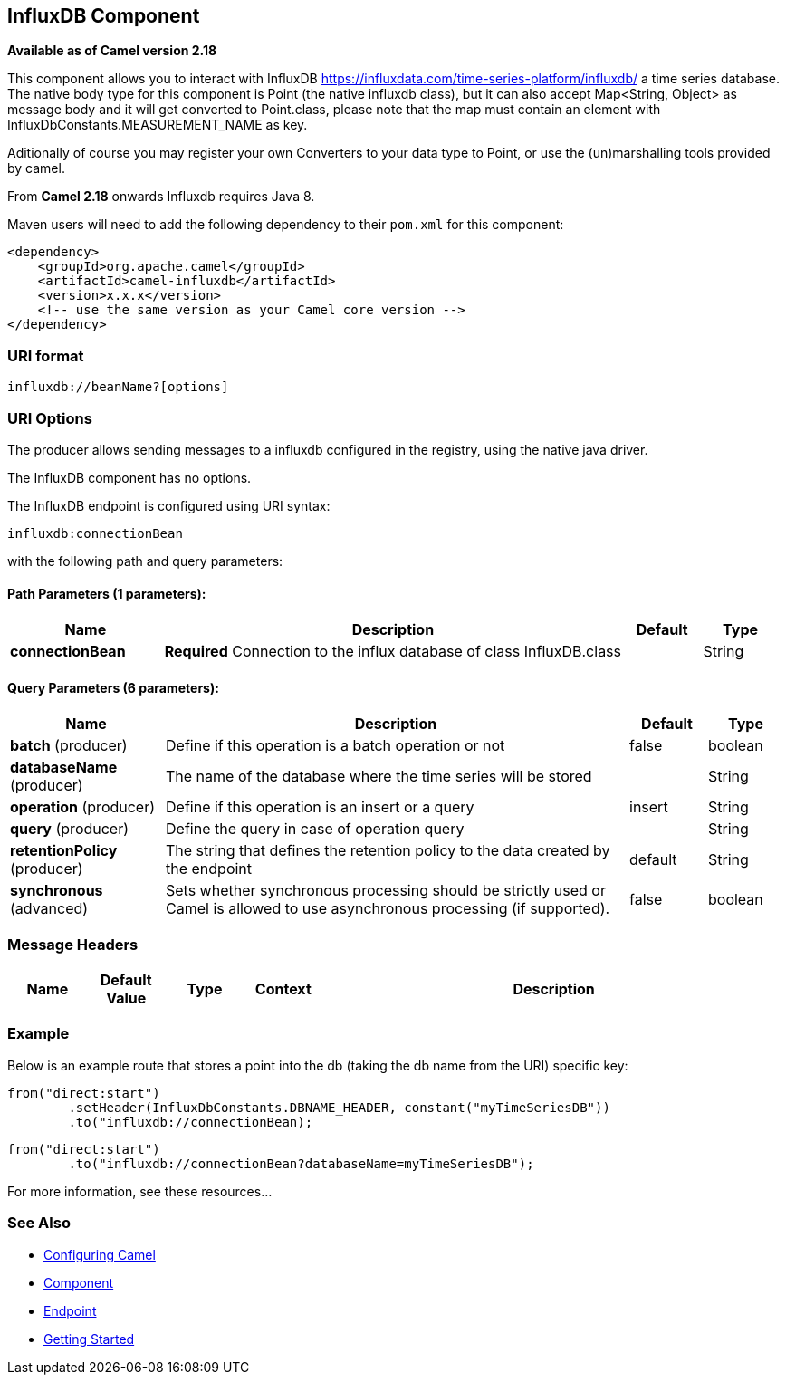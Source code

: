## InfluxDB Component

*Available as of Camel version 2.18*

This component allows you to interact with InfluxDB
https://influxdata.com/time-series-platform/influxdb/ a time series database. The native body type for this component is
Point (the native influxdb class), but it can also accept Map<String, Object> as message body and it will get converted
to Point.class, please note that the map must contain an element with InfluxDbConstants.MEASUREMENT_NAME as key.

Aditionally of course you may register your own Converters to your data type to Point, or use the
(un)marshalling tools provided by camel.


From *Camel 2.18* onwards Influxdb requires Java 8.

Maven users will need to add the following dependency to their `pom.xml`
for this component:

[source,xml]
------------------------------------------------------------
<dependency>
    <groupId>org.apache.camel</groupId>
    <artifactId>camel-influxdb</artifactId>
    <version>x.x.x</version>
    <!-- use the same version as your Camel core version -->
</dependency>
------------------------------------------------------------

### URI format

[source,java]
-------------------------------
influxdb://beanName?[options]
-------------------------------

### URI Options

The producer allows sending messages to a influxdb
configured in the registry, using the native java driver.



// component options: START
The InfluxDB component has no options.
// component options: END




// endpoint options: START
The InfluxDB endpoint is configured using URI syntax:

    influxdb:connectionBean

with the following path and query parameters:

#### Path Parameters (1 parameters):

[width="100%",cols="2,6,1,1",options="header"]
|=======================================================================
| Name | Description | Default | Type
| **connectionBean** | *Required* Connection to the influx database of class InfluxDB.class |  | String
|=======================================================================

#### Query Parameters (6 parameters):

[width="100%",cols="2,6,1,1",options="header"]
|=======================================================================
| Name | Description | Default | Type
| **batch** (producer) | Define if this operation is a batch operation or not | false | boolean
| **databaseName** (producer) | The name of the database where the time series will be stored |  | String
| **operation** (producer) | Define if this operation is an insert or a query | insert | String
| **query** (producer) | Define the query in case of operation query |  | String
| **retentionPolicy** (producer) | The string that defines the retention policy to the data created by the endpoint | default | String
| **synchronous** (advanced) | Sets whether synchronous processing should be strictly used or Camel is allowed to use asynchronous processing (if supported). | false | boolean
|=======================================================================
// endpoint options: END




### Message Headers

[width="100%",cols="10%,10%,10%,10%,60%",options="header",]
|=======================================================================
|Name |Default Value |Type |Context |Description


|=======================================================================

### Example


Below is an example route that stores a point into the db (taking the db name from the URI)
specific key:

[source,java]
------------------------------------------------------------------------------------
from("direct:start")
        .setHeader(InfluxDbConstants.DBNAME_HEADER, constant("myTimeSeriesDB"))
        .to("influxdb://connectionBean);
------------------------------------------------------------------------------------

[source,java]
------------------------------------------------------------------------------------
from("direct:start")
        .to("influxdb://connectionBean?databaseName=myTimeSeriesDB");
------------------------------------------------------------------------------------

For more information, see these resources...

### See Also

* link:configuring-camel.html[Configuring Camel]
* link:component.html[Component]
* link:endpoint.html[Endpoint]
* link:getting-started.html[Getting Started]
